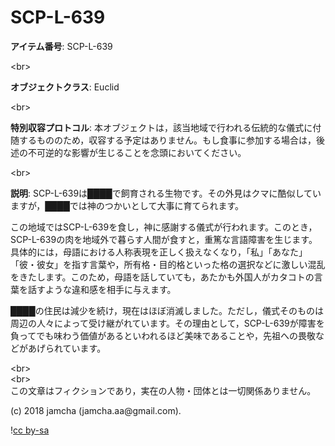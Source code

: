 #+OPTIONS: toc:nil
#+OPTIONS: \n:t

* SCP-L-639

  *アイテム番号*: SCP-L-639

  <br>

  *オブジェクトクラス*: Euclid

  <br>

  *特別収容プロトコル*: 本オブジェクトは，該当地域で行われる伝統的な儀式に付随するもののため，収容する予定はありません。もし食事に参加する場合は，後述の不可逆的な影響が生じることを念頭においてください。

  <br>

  *説明*: SCP-L-639は████で飼育される生物です。その外見はクマに酷似していますが，████では神のつかいとして大事に育てられます。

  この地域ではSCP-L-639を食し，神に感謝する儀式が行われます。このとき，SCP-L-639の肉を地域外で暮らす人間が食すと，重篤な言語障害を生じます。具体的には，母語における人称表現を正しく扱えなくなり，「私」「あなた」「彼・彼女」を指す言葉や，所有格・目的格といった格の選択などに激しい混乱をきたします。このため，母語を話していても，あたかも外国人がカタコトの言葉を話すような違和感を相手に与えます。

  ████の住民は減少を続け，現在はほぼ消滅しました。ただし，儀式そのものは周辺の人々によって受け継がれています。その理由として，SCP-L-639が障害を負ってでも味わう価値があるといわれるほど美味であることや，先祖への畏敬などがあげられています。

  <br>
  <br>
  この文章はフィクションであり，実在の人物・団体とは一切関係ありません。

  (c) 2018 jamcha (jamcha.aa@gmail.com).

  ![[https://i.creativecommons.org/l/by-sa/4.0/88x31.png][cc by-sa]]

